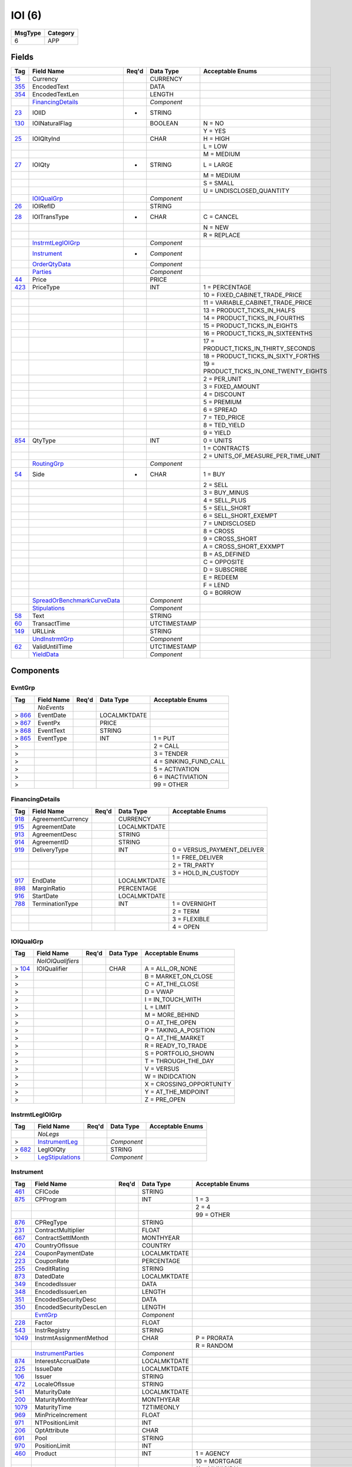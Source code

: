 =======
IOI (6)
=======

+---------+----------+
| MsgType | Category |
+=========+==========+
| 6       | APP      |
+---------+----------+

Fields
------

.. list-table::
   :header-rows: 1

   * - Tag

     - Field Name

     - Req'd

     - Data Type

     - Acceptable Enums

   * - `15 <http://fixwiki.org/fixwiki/Currency>`_

     - Currency

     -

     - CURRENCY

     -

   * - `355 <http://fixwiki.org/fixwiki/EncodedText>`_

     - EncodedText

     -

     - DATA

     -

   * - `354 <http://fixwiki.org/fixwiki/EncodedTextLen>`_

     - EncodedTextLen

     -

     - LENGTH

     -

   * -

     - `FinancingDetails`_

     -

     - *Component*

     -

   * - `23 <http://fixwiki.org/fixwiki/IOIID>`_

     - IOIID

     - *

     - STRING

     -

   * - `130 <http://fixwiki.org/fixwiki/IOINaturalFlag>`_

     - IOINaturalFlag

     -

     - BOOLEAN

     - N = NO

   * -

     -

     -

     -

     - Y = YES

   * - `25 <http://fixwiki.org/fixwiki/IOIQltyInd>`_

     - IOIQltyInd

     -

     - CHAR

     - H = HIGH

   * -

     -

     -

     -

     - L = LOW

   * -

     -

     -

     -

     - M = MEDIUM

   * - `27 <http://fixwiki.org/fixwiki/IOIQty>`_

     - IOIQty

     - *

     - STRING

     - L = LARGE

   * -

     -

     -

     -

     - M = MEDIUM

   * -

     -

     -

     -

     - S = SMALL

   * -

     -

     -

     -

     - U = UNDISCLOSED_QUANTITY

   * -

     - `IOIQualGrp`_

     -

     - *Component*

     -

   * - `26 <http://fixwiki.org/fixwiki/IOIRefID>`_

     - IOIRefID

     -

     - STRING

     -

   * - `28 <http://fixwiki.org/fixwiki/IOITransType>`_

     - IOITransType

     - *

     - CHAR

     - C = CANCEL

   * -

     -

     -

     -

     - N = NEW

   * -

     -

     -

     -

     - R = REPLACE

   * -

     - `InstrmtLegIOIGrp`_

     -

     - *Component*

     -

   * -

     - `Instrument`_

     - *

     - *Component*

     -

   * -

     - `OrderQtyData`_

     -

     - *Component*

     -

   * -

     - `Parties`_

     -

     - *Component*

     -

   * - `44 <http://fixwiki.org/fixwiki/Price>`_

     - Price

     -

     - PRICE

     -

   * - `423 <http://fixwiki.org/fixwiki/PriceType>`_

     - PriceType

     -

     - INT

     - 1 = PERCENTAGE

   * -

     -

     -

     -

     - 10 = FIXED_CABINET_TRADE_PRICE

   * -

     -

     -

     -

     - 11 = VARIABLE_CABINET_TRADE_PRICE

   * -

     -

     -

     -

     - 13 = PRODUCT_TICKS_IN_HALFS

   * -

     -

     -

     -

     - 14 = PRODUCT_TICKS_IN_FOURTHS

   * -

     -

     -

     -

     - 15 = PRODUCT_TICKS_IN_EIGHTS

   * -

     -

     -

     -

     - 16 = PRODUCT_TICKS_IN_SIXTEENTHS

   * -

     -

     -

     -

     - 17 = PRODUCT_TICKS_IN_THIRTY_SECONDS

   * -

     -

     -

     -

     - 18 = PRODUCT_TICKS_IN_SIXTY_FORTHS

   * -

     -

     -

     -

     - 19 = PRODUCT_TICKS_IN_ONE_TWENTY_EIGHTS

   * -

     -

     -

     -

     - 2 = PER_UNIT

   * -

     -

     -

     -

     - 3 = FIXED_AMOUNT

   * -

     -

     -

     -

     - 4 = DISCOUNT

   * -

     -

     -

     -

     - 5 = PREMIUM

   * -

     -

     -

     -

     - 6 = SPREAD

   * -

     -

     -

     -

     - 7 = TED_PRICE

   * -

     -

     -

     -

     - 8 = TED_YIELD

   * -

     -

     -

     -

     - 9 = YIELD

   * - `854 <http://fixwiki.org/fixwiki/QtyType>`_

     - QtyType

     -

     - INT

     - 0 = UNITS

   * -

     -

     -

     -

     - 1 = CONTRACTS

   * -

     -

     -

     -

     - 2 = UNITS_OF_MEASURE_PER_TIME_UNIT

   * -

     - `RoutingGrp`_

     -

     - *Component*

     -

   * - `54 <http://fixwiki.org/fixwiki/Side>`_

     - Side

     - *

     - CHAR

     - 1 = BUY

   * -

     -

     -

     -

     - 2 = SELL

   * -

     -

     -

     -

     - 3 = BUY_MINUS

   * -

     -

     -

     -

     - 4 = SELL_PLUS

   * -

     -

     -

     -

     - 5 = SELL_SHORT

   * -

     -

     -

     -

     - 6 = SELL_SHORT_EXEMPT

   * -

     -

     -

     -

     - 7 = UNDISCLOSED

   * -

     -

     -

     -

     - 8 = CROSS

   * -

     -

     -

     -

     - 9 = CROSS_SHORT

   * -

     -

     -

     -

     - A = CROSS_SHORT_EXXMPT

   * -

     -

     -

     -

     - B = AS_DEFINED

   * -

     -

     -

     -

     - C = OPPOSITE

   * -

     -

     -

     -

     - D = SUBSCRIBE

   * -

     -

     -

     -

     - E = REDEEM

   * -

     -

     -

     -

     - F = LEND

   * -

     -

     -

     -

     - G = BORROW

   * -

     - `SpreadOrBenchmarkCurveData`_

     -

     - *Component*

     -

   * -

     - `Stipulations`_

     -

     - *Component*

     -

   * - `58 <http://fixwiki.org/fixwiki/Text>`_

     - Text

     -

     - STRING

     -

   * - `60 <http://fixwiki.org/fixwiki/TransactTime>`_

     - TransactTime

     -

     - UTCTIMESTAMP

     -

   * - `149 <http://fixwiki.org/fixwiki/URLLink>`_

     - URLLink

     -

     - STRING

     -

   * -

     - `UndInstrmtGrp`_

     -

     - *Component*

     -

   * - `62 <http://fixwiki.org/fixwiki/ValidUntilTime>`_

     - ValidUntilTime

     -

     - UTCTIMESTAMP

     -

   * -

     - `YieldData`_

     -

     - *Component*

     -


Components
----------

EvntGrp
+++++++

.. list-table::
   :header-rows: 1

   * - Tag

     - Field Name

     - Req'd

     - Data Type

     - Acceptable Enums

   * -

     - *NoEvents*

     -

     -

     -

   * - > `866 <http://fixwiki.org/fixwiki/EventDate>`_

     - EventDate

     -

     - LOCALMKTDATE

     -

   * - > `867 <http://fixwiki.org/fixwiki/EventPx>`_

     - EventPx

     -

     - PRICE

     -

   * - > `868 <http://fixwiki.org/fixwiki/EventText>`_

     - EventText

     -

     - STRING

     -

   * - > `865 <http://fixwiki.org/fixwiki/EventType>`_

     - EventType

     -

     - INT

     - 1 = PUT

   * - >

     -

     -

     -

     - 2 = CALL

   * - >

     -

     -

     -

     - 3 = TENDER

   * - >

     -

     -

     -

     - 4 = SINKING_FUND_CALL

   * - >

     -

     -

     -

     - 5 = ACTIVATION

   * - >

     -

     -

     -

     - 6 = INACTIVIATION

   * - >

     -

     -

     -

     - 99 = OTHER


FinancingDetails
++++++++++++++++

.. list-table::
   :header-rows: 1

   * - Tag

     - Field Name

     - Req'd

     - Data Type

     - Acceptable Enums

   * - `918 <http://fixwiki.org/fixwiki/AgreementCurrency>`_

     - AgreementCurrency

     -

     - CURRENCY

     -

   * - `915 <http://fixwiki.org/fixwiki/AgreementDate>`_

     - AgreementDate

     -

     - LOCALMKTDATE

     -

   * - `913 <http://fixwiki.org/fixwiki/AgreementDesc>`_

     - AgreementDesc

     -

     - STRING

     -

   * - `914 <http://fixwiki.org/fixwiki/AgreementID>`_

     - AgreementID

     -

     - STRING

     -

   * - `919 <http://fixwiki.org/fixwiki/DeliveryType>`_

     - DeliveryType

     -

     - INT

     - 0 = VERSUS_PAYMENT_DELIVER

   * -

     -

     -

     -

     - 1 = FREE_DELIVER

   * -

     -

     -

     -

     - 2 = TRI_PARTY

   * -

     -

     -

     -

     - 3 = HOLD_IN_CUSTODY

   * - `917 <http://fixwiki.org/fixwiki/EndDate>`_

     - EndDate

     -

     - LOCALMKTDATE

     -

   * - `898 <http://fixwiki.org/fixwiki/MarginRatio>`_

     - MarginRatio

     -

     - PERCENTAGE

     -

   * - `916 <http://fixwiki.org/fixwiki/StartDate>`_

     - StartDate

     -

     - LOCALMKTDATE

     -

   * - `788 <http://fixwiki.org/fixwiki/TerminationType>`_

     - TerminationType

     -

     - INT

     - 1 = OVERNIGHT

   * -

     -

     -

     -

     - 2 = TERM

   * -

     -

     -

     -

     - 3 = FLEXIBLE

   * -

     -

     -

     -

     - 4 = OPEN


IOIQualGrp
++++++++++

.. list-table::
   :header-rows: 1

   * - Tag

     - Field Name

     - Req'd

     - Data Type

     - Acceptable Enums

   * -

     - *NoIOIQualifiers*

     -

     -

     -

   * - > `104 <http://fixwiki.org/fixwiki/IOIQualifier>`_

     - IOIQualifier

     -

     - CHAR

     - A = ALL_OR_NONE

   * - >

     -

     -

     -

     - B = MARKET_ON_CLOSE

   * - >

     -

     -

     -

     - C = AT_THE_CLOSE

   * - >

     -

     -

     -

     - D = VWAP

   * - >

     -

     -

     -

     - I = IN_TOUCH_WITH

   * - >

     -

     -

     -

     - L = LIMIT

   * - >

     -

     -

     -

     - M = MORE_BEHIND

   * - >

     -

     -

     -

     - O = AT_THE_OPEN

   * - >

     -

     -

     -

     - P = TAKING_A_POSITION

   * - >

     -

     -

     -

     - Q = AT_THE_MARKET

   * - >

     -

     -

     -

     - R = READY_TO_TRADE

   * - >

     -

     -

     -

     - S = PORTFOLIO_SHOWN

   * - >

     -

     -

     -

     - T = THROUGH_THE_DAY

   * - >

     -

     -

     -

     - V = VERSUS

   * - >

     -

     -

     -

     - W = INDIDCATION

   * - >

     -

     -

     -

     - X = CROSSING_OPPORTUNITY

   * - >

     -

     -

     -

     - Y = AT_THE_MIDPOINT

   * - >

     -

     -

     -

     - Z = PRE_OPEN


InstrmtLegIOIGrp
++++++++++++++++

.. list-table::
   :header-rows: 1

   * - Tag

     - Field Name

     - Req'd

     - Data Type

     - Acceptable Enums

   * -

     - *NoLegs*

     -

     -

     -

   * - >

     - `InstrumentLeg`_

     -

     - *Component*

     -

   * - > `682 <http://fixwiki.org/fixwiki/LegIOIQty>`_

     - LegIOIQty

     -

     - STRING

     -

   * - >

     - `LegStipulations`_

     -

     - *Component*

     -


Instrument
++++++++++

.. list-table::
   :header-rows: 1

   * - Tag

     - Field Name

     - Req'd

     - Data Type

     - Acceptable Enums

   * - `461 <http://fixwiki.org/fixwiki/CFICode>`_

     - CFICode

     -

     - STRING

     -

   * - `875 <http://fixwiki.org/fixwiki/CPProgram>`_

     - CPProgram

     -

     - INT

     - 1 = 3

   * -

     -

     -

     -

     - 2 = 4

   * -

     -

     -

     -

     - 99 = OTHER

   * - `876 <http://fixwiki.org/fixwiki/CPRegType>`_

     - CPRegType

     -

     - STRING

     -

   * - `231 <http://fixwiki.org/fixwiki/ContractMultiplier>`_

     - ContractMultiplier

     -

     - FLOAT

     -

   * - `667 <http://fixwiki.org/fixwiki/ContractSettlMonth>`_

     - ContractSettlMonth

     -

     - MONTHYEAR

     -

   * - `470 <http://fixwiki.org/fixwiki/CountryOfIssue>`_

     - CountryOfIssue

     -

     - COUNTRY

     -

   * - `224 <http://fixwiki.org/fixwiki/CouponPaymentDate>`_

     - CouponPaymentDate

     -

     - LOCALMKTDATE

     -

   * - `223 <http://fixwiki.org/fixwiki/CouponRate>`_

     - CouponRate

     -

     - PERCENTAGE

     -

   * - `255 <http://fixwiki.org/fixwiki/CreditRating>`_

     - CreditRating

     -

     - STRING

     -

   * - `873 <http://fixwiki.org/fixwiki/DatedDate>`_

     - DatedDate

     -

     - LOCALMKTDATE

     -

   * - `349 <http://fixwiki.org/fixwiki/EncodedIssuer>`_

     - EncodedIssuer

     -

     - DATA

     -

   * - `348 <http://fixwiki.org/fixwiki/EncodedIssuerLen>`_

     - EncodedIssuerLen

     -

     - LENGTH

     -

   * - `351 <http://fixwiki.org/fixwiki/EncodedSecurityDesc>`_

     - EncodedSecurityDesc

     -

     - DATA

     -

   * - `350 <http://fixwiki.org/fixwiki/EncodedSecurityDescLen>`_

     - EncodedSecurityDescLen

     -

     - LENGTH

     -

   * -

     - `EvntGrp`_

     -

     - *Component*

     -

   * - `228 <http://fixwiki.org/fixwiki/Factor>`_

     - Factor

     -

     - FLOAT

     -

   * - `543 <http://fixwiki.org/fixwiki/InstrRegistry>`_

     - InstrRegistry

     -

     - STRING

     -

   * - `1049 <http://fixwiki.org/fixwiki/InstrmtAssignmentMethod>`_

     - InstrmtAssignmentMethod

     -

     - CHAR

     - P = PRORATA

   * -

     -

     -

     -

     - R = RANDOM

   * -

     - `InstrumentParties`_

     -

     - *Component*

     -

   * - `874 <http://fixwiki.org/fixwiki/InterestAccrualDate>`_

     - InterestAccrualDate

     -

     - LOCALMKTDATE

     -

   * - `225 <http://fixwiki.org/fixwiki/IssueDate>`_

     - IssueDate

     -

     - LOCALMKTDATE

     -

   * - `106 <http://fixwiki.org/fixwiki/Issuer>`_

     - Issuer

     -

     - STRING

     -

   * - `472 <http://fixwiki.org/fixwiki/LocaleOfIssue>`_

     - LocaleOfIssue

     -

     - STRING

     -

   * - `541 <http://fixwiki.org/fixwiki/MaturityDate>`_

     - MaturityDate

     -

     - LOCALMKTDATE

     -

   * - `200 <http://fixwiki.org/fixwiki/MaturityMonthYear>`_

     - MaturityMonthYear

     -

     - MONTHYEAR

     -

   * - `1079 <http://fixwiki.org/fixwiki/MaturityTime>`_

     - MaturityTime

     -

     - TZTIMEONLY

     -

   * - `969 <http://fixwiki.org/fixwiki/MinPriceIncrement>`_

     - MinPriceIncrement

     -

     - FLOAT

     -

   * - `971 <http://fixwiki.org/fixwiki/NTPositionLimit>`_

     - NTPositionLimit

     -

     - INT

     -

   * - `206 <http://fixwiki.org/fixwiki/OptAttribute>`_

     - OptAttribute

     -

     - CHAR

     -

   * - `691 <http://fixwiki.org/fixwiki/Pool>`_

     - Pool

     -

     - STRING

     -

   * - `970 <http://fixwiki.org/fixwiki/PositionLimit>`_

     - PositionLimit

     -

     - INT

     -

   * - `460 <http://fixwiki.org/fixwiki/Product>`_

     - Product

     -

     - INT

     - 1 = AGENCY

   * -

     -

     -

     -

     - 10 = MORTGAGE

   * -

     -

     -

     -

     - 11 = MUNICIPAL

   * -

     -

     -

     -

     - 12 = OTHER

   * -

     -

     -

     -

     - 13 = FINANCING

   * -

     -

     -

     -

     - 2 = COMMODITY

   * -

     -

     -

     -

     - 3 = CORPORATE

   * -

     -

     -

     -

     - 4 = CURRENCY

   * -

     -

     -

     -

     - 5 = EQUITY

   * -

     -

     -

     -

     - 6 = GOVERNMENT

   * -

     -

     -

     -

     - 7 = INDEX

   * -

     -

     -

     -

     - 8 = LOAN

   * -

     -

     -

     -

     - 9 = MONEYMARKET

   * - `201 <http://fixwiki.org/fixwiki/PutOrCall>`_

     - PutOrCall

     -

     - INT

     - 0 = PUT

   * -

     -

     -

     -

     - 1 = CALL

   * - `240 <http://fixwiki.org/fixwiki/RedemptionDate>`_

     - RedemptionDate

     -

     - LOCALMKTDATE

     -

   * - `239 <http://fixwiki.org/fixwiki/RepoCollateralSecurityType>`_

     - RepoCollateralSecurityType

     -

     - STRING

     -

   * - `227 <http://fixwiki.org/fixwiki/RepurchaseRate>`_

     - RepurchaseRate

     -

     - PERCENTAGE

     -

   * - `226 <http://fixwiki.org/fixwiki/RepurchaseTerm>`_

     - RepurchaseTerm

     -

     - INT

     -

   * -

     - `SecAltIDGrp`_

     -

     - *Component*

     -

   * - `107 <http://fixwiki.org/fixwiki/SecurityDesc>`_

     - SecurityDesc

     -

     - STRING

     -

   * - `207 <http://fixwiki.org/fixwiki/SecurityExchange>`_

     - SecurityExchange

     -

     - EXCHANGE

     -

   * - `48 <http://fixwiki.org/fixwiki/SecurityID>`_

     - SecurityID

     -

     - STRING

     -

   * - `22 <http://fixwiki.org/fixwiki/SecurityIDSource>`_

     - SecurityIDSource

     -

     - STRING

     - 1 = CUSIP

   * -

     -

     -

     -

     - 2 = SEDOL

   * -

     -

     -

     -

     - 3 = QUIK

   * -

     -

     -

     -

     - 4 = ISIN_NUMBER

   * -

     -

     -

     -

     - 5 = RIC_CODE

   * -

     -

     -

     -

     - 6 = ISO_CURRENCY_CODE

   * -

     -

     -

     -

     - 7 = ISO_COUNTRY_CODE

   * -

     -

     -

     -

     - 8 = EXCHANGE_SYMBOL

   * -

     -

     -

     -

     - 9 = CONSOLIDATED_TAPE_ASSOCIATION

   * -

     -

     -

     -

     - A = BLOOMBERG_SYMBOL

   * -

     -

     -

     -

     - B = WERTPAPIER

   * -

     -

     -

     -

     - C = DUTCH

   * -

     -

     -

     -

     - D = VALOREN

   * -

     -

     -

     -

     - E = SICOVAM

   * -

     -

     -

     -

     - F = BELGIAN

   * -

     -

     -

     -

     - G = COMMON

   * -

     -

     -

     -

     - H = CLEARING_HOUSE

   * -

     -

     -

     -

     - I = ISDA_FPML_PRODUCT_SPECIFICATION

   * -

     -

     -

     -

     - J = OPTION_PRICE_REPORTING_AUTHORITY

   * -

     -

     -

     -

     - K = ISDA_FPML_PRODUCT_URL

   * -

     -

     -

     -

     - L = LETTER_OF_CREDIT

   * - `965 <http://fixwiki.org/fixwiki/SecurityStatus>`_

     - SecurityStatus

     -

     - STRING

     - 1 = ACTIVE

   * -

     -

     -

     -

     - 2 = INACTIVE

   * - `762 <http://fixwiki.org/fixwiki/SecuritySubType>`_

     - SecuritySubType

     -

     - STRING

     -

   * - `167 <http://fixwiki.org/fixwiki/SecurityType>`_

     - SecurityType

     -

     - STRING

     - ABS = ASSET_BACKED_SECURITIES

   * -

     -

     -

     -

     - AMENDED = AMENDED_RESTATED

   * -

     -

     -

     -

     - AN = OTHER_ANTICIPATION_NOTES

   * -

     -

     -

     -

     - BA = BANKERS_ACCEPTANCE

   * -

     -

     -

     -

     - BN = BANK_NOTES

   * -

     -

     -

     -

     - BOX = BILL_OF_EXCHANGES

   * -

     -

     -

     -

     - BRADY = BRADY_BOND

   * -

     -

     -

     -

     - BRIDGE = BRIDGE_LOAN

   * -

     -

     -

     -

     - BUYSELL = BUY_SELLBACK

   * -

     -

     -

     -

     - CASH = CASH

   * -

     -

     -

     -

     - CB = CONVERTIBLE_BOND

   * -

     -

     -

     -

     - CD = CERTIFICATE_OF_DEPOSIT

   * -

     -

     -

     -

     - CL = CALL_LOANS

   * -

     -

     -

     -

     - CMBS = CORP_MORTGAGE_BACKED_SECURITIES

   * -

     -

     -

     -

     - CMO = COLLATERALIZED_MORTGAGE_OBLIGATION

   * -

     -

     -

     -

     - COFO = CERTIFICATE_OF_OBLIGATION

   * -

     -

     -

     -

     - COFP = CERTIFICATE_OF_PARTICIPATION

   * -

     -

     -

     -

     - CORP = CORPORATE_BOND

   * -

     -

     -

     -

     - CP = COMMERCIAL_PAPER

   * -

     -

     -

     -

     - CPP = CORPORATE_PRIVATE_PLACEMENT

   * -

     -

     -

     -

     - CS = COMMON_STOCK

   * -

     -

     -

     -

     - DEFLTED = DEFAULTED

   * -

     -

     -

     -

     - DINP = DEBTOR_IN_POSSESSION

   * -

     -

     -

     -

     - DN = DEPOSIT_NOTES

   * -

     -

     -

     -

     - DUAL = DUAL_CURRENCY

   * -

     -

     -

     -

     - EUCD = EURO_CERTIFICATE_OF_DEPOSIT

   * -

     -

     -

     -

     - EUCORP = EURO_CORPORATE_BOND

   * -

     -

     -

     -

     - EUCP = EURO_COMMERCIAL_PAPER

   * -

     -

     -

     -

     - EUSOV = EURO_SOVEREIGNS

   * -

     -

     -

     -

     - EUSUPRA = EURO_SUPRANATIONAL_COUPONS

   * -

     -

     -

     -

     - FAC = FEDERAL_AGENCY_COUPON

   * -

     -

     -

     -

     - FADN = FEDERAL_AGENCY_DISCOUNT_NOTE

   * -

     -

     -

     -

     - FOR = FOREIGN_EXCHANGE_CONTRACT

   * -

     -

     -

     -

     - FORWARD = FORWARD

   * -

     -

     -

     -

     - FUT = FUTURE

   * -

     -

     -

     -

     - GO = GENERAL_OBLIGATION_BONDS

   * -

     -

     -

     -

     - IET = IOETTE_MORTGAGE

   * -

     -

     -

     -

     - LOFC = LETTER_OF_CREDIT

   * -

     -

     -

     -

     - LQN = LIQUIDITY_NOTE

   * -

     -

     -

     -

     - MATURED = MATURED

   * -

     -

     -

     -

     - MBS = MORTGAGE_BACKED_SECURITIES

   * -

     -

     -

     -

     - MF = MUTUAL_FUND

   * -

     -

     -

     -

     - MIO = MORTGAGE_INTEREST_ONLY

   * -

     -

     -

     -

     - MLEG = MULTILEG_INSTRUMENT

   * -

     -

     -

     -

     - MPO = MORTGAGE_PRINCIPAL_ONLY

   * -

     -

     -

     -

     - MPP = MORTGAGE_PRIVATE_PLACEMENT

   * -

     -

     -

     -

     - MPT = MISCELLANEOUS_PASS_THROUGH

   * -

     -

     -

     -

     - MT = MANDATORY_TENDER

   * -

     -

     -

     -

     - MTN = MEDIUM_TERM_NOTES

   * -

     -

     -

     -

     - NONE = NO_SECURITY_TYPE

   * -

     -

     -

     -

     - ONITE = OVERNIGHT

   * -

     -

     -

     -

     - OOF = OPTIONS_ON_FUTURES

   * -

     -

     -

     -

     - OOP = OPTIONS_ON_PHYSICAL

   * -

     -

     -

     -

     - OPT = OPTION

   * -

     -

     -

     -

     - PEF = PRIVATE_EXPORT_FUNDING

   * -

     -

     -

     -

     - PFAND = PFANDBRIEFE

   * -

     -

     -

     -

     - PN = PROMISSORY_NOTE

   * -

     -

     -

     -

     - PS = PREFERRED_STOCK

   * -

     -

     -

     -

     - PZFJ = PLAZOS_FIJOS

   * -

     -

     -

     -

     - RAN = REVENUE_ANTICIPATION_NOTE

   * -

     -

     -

     -

     - REPLACD = REPLACED

   * -

     -

     -

     -

     - REPO = REPURCHASE

   * -

     -

     -

     -

     - RETIRED = RETIRED

   * -

     -

     -

     -

     - REV = REVENUE_BONDS

   * -

     -

     -

     -

     - RVLV = REVOLVER_LOAN

   * -

     -

     -

     -

     - RVLVTRM = REVOLVER_TERM_LOAN

   * -

     -

     -

     -

     - SECLOAN = SECURITIES_LOAN

   * -

     -

     -

     -

     - SECPLEDGE = SECURITIES_PLEDGE

   * -

     -

     -

     -

     - SPCLA = SPECIAL_ASSESSMENT

   * -

     -

     -

     -

     - SPCLO = SPECIAL_OBLIGATION

   * -

     -

     -

     -

     - SPCLT = SPECIAL_TAX

   * -

     -

     -

     -

     - STN = SHORT_TERM_LOAN_NOTE

   * -

     -

     -

     -

     - STRUCT = STRUCTURED_NOTES

   * -

     -

     -

     -

     - SUPRA = USD_SUPRANATIONAL_COUPONS

   * -

     -

     -

     -

     - SWING = SWING_LINE_FACILITY

   * -

     -

     -

     -

     - TAN = TAX_ANTICIPATION_NOTE

   * -

     -

     -

     -

     - TAXA = TAX_ALLOCATION

   * -

     -

     -

     -

     - TBA = TO_BE_ANNOUNCED

   * -

     -

     -

     -

     - TBILL = US_TREASURY_BILL_TBILL

   * -

     -

     -

     -

     - TBOND = US_TREASURY_BOND

   * -

     -

     -

     -

     - TCAL = PRINCIPAL_STRIP_OF_A_CALLABLE_BOND_OR_NOTE

   * -

     -

     -

     -

     - TD = TIME_DEPOSIT

   * -

     -

     -

     -

     - TECP = TAX_EXEMPT_COMMERCIAL_PAPER

   * -

     -

     -

     -

     - TERM = TERM_LOAN

   * -

     -

     -

     -

     - TINT = INTEREST_STRIP_FROM_ANY_BOND_OR_NOTE

   * -

     -

     -

     -

     - TIPS = TREASURY_INFLATION_PROTECTED_SECURITIES

   * -

     -

     -

     -

     - TNOTE = US_TREASURY_NOTE_TNOTE

   * -

     -

     -

     -

     - TPRN = PRINCIPAL_STRIP_FROM_A_NON_CALLABLE_BOND_OR_NOTE

   * -

     -

     -

     -

     - TRAN = TAX_REVENUE_ANTICIPATION_NOTE

   * -

     -

     -

     -

     - UST = US_TREASURY_NOTE_UST

   * -

     -

     -

     -

     - USTB = US_TREASURY_BILL_USTB

   * -

     -

     -

     -

     - VRDN = VARIABLE_RATE_DEMAND_NOTE

   * -

     -

     -

     -

     - WAR = WARRANT

   * -

     -

     -

     -

     - WITHDRN = WITHDRAWN

   * -

     -

     -

     -

     - WLD = WILDCARD_ENTRY

   * -

     -

     -

     -

     - XCN = EXTENDED_COMM_NOTE

   * -

     -

     -

     -

     - XLINKD = INDEXED_LINKED

   * -

     -

     -

     -

     - YANK = YANKEE_CORPORATE_BOND

   * -

     -

     -

     -

     - YCD = YANKEE_CERTIFICATE_OF_DEPOSIT

   * - `966 <http://fixwiki.org/fixwiki/SettleOnOpenFlag>`_

     - SettleOnOpenFlag

     -

     - STRING

     -

   * - `471 <http://fixwiki.org/fixwiki/StateOrProvinceOfIssue>`_

     - StateOrProvinceOfIssue

     -

     - STRING

     -

   * - `947 <http://fixwiki.org/fixwiki/StrikeCurrency>`_

     - StrikeCurrency

     -

     - CURRENCY

     -

   * - `967 <http://fixwiki.org/fixwiki/StrikeMultiplier>`_

     - StrikeMultiplier

     -

     - FLOAT

     -

   * - `202 <http://fixwiki.org/fixwiki/StrikePrice>`_

     - StrikePrice

     -

     - PRICE

     -

   * - `968 <http://fixwiki.org/fixwiki/StrikeValue>`_

     - StrikeValue

     -

     - FLOAT

     -

   * - `55 <http://fixwiki.org/fixwiki/Symbol>`_

     - Symbol

     -

     - STRING

     -

   * - `65 <http://fixwiki.org/fixwiki/SymbolSfx>`_

     - SymbolSfx

     -

     - STRING

     - CD = EUCP_WITH_LUMP_SUM_INTEREST_RATHER_THAN_DISCOUNT_PRICE

   * -

     -

     -

     -

     - WI = WHEN_ISSUED_FOR_A_SECURITY_TO_BE_REISSUED_UNDER_AN_OLD_CUSIP_OR_ISIN

   * - `997 <http://fixwiki.org/fixwiki/TimeUnit>`_

     - TimeUnit

     -

     - STRING

     - D = DAY

   * -

     -

     -

     -

     - H = HOUR

   * -

     -

     -

     -

     - Min = MINUTE

   * -

     -

     -

     -

     - Mo = MONTH

   * -

     -

     -

     -

     - S = SECOND

   * -

     -

     -

     -

     - Wk = WEEK

   * -

     -

     -

     -

     - Yr = YEAR

   * - `996 <http://fixwiki.org/fixwiki/UnitOfMeasure>`_

     - UnitOfMeasure

     -

     - STRING

     - Bbl = BARRELS

   * -

     -

     -

     -

     - Bcf = BILLION_CUBIC_FEET

   * -

     -

     -

     -

     - Bu = BUSHELS

   * -

     -

     -

     -

     - Gal = GALLONS

   * -

     -

     -

     -

     - MMBtu = ONE_MILLION_BTU

   * -

     -

     -

     -

     - MMbbl = MILLION_BARRELS

   * -

     -

     -

     -

     - MWh = MEGAWATT_HOURS

   * -

     -

     -

     -

     - USD = US_DOLLARS

   * -

     -

     -

     -

     - lbs = POUNDS

   * -

     -

     -

     -

     - oz_tr = TROY_OUNCES

   * -

     -

     -

     -

     - t = METRIC_TONS

   * -

     -

     -

     -

     - tn = TONS


InstrumentLeg
+++++++++++++

.. list-table::
   :header-rows: 1

   * - Tag

     - Field Name

     - Req'd

     - Data Type

     - Acceptable Enums

   * - `619 <http://fixwiki.org/fixwiki/EncodedLegIssuer>`_

     - EncodedLegIssuer

     -

     - DATA

     -

   * - `618 <http://fixwiki.org/fixwiki/EncodedLegIssuerLen>`_

     - EncodedLegIssuerLen

     -

     - LENGTH

     -

   * - `622 <http://fixwiki.org/fixwiki/EncodedLegSecurityDesc>`_

     - EncodedLegSecurityDesc

     -

     - DATA

     -

   * - `621 <http://fixwiki.org/fixwiki/EncodedLegSecurityDescLen>`_

     - EncodedLegSecurityDescLen

     -

     - LENGTH

     -

   * - `608 <http://fixwiki.org/fixwiki/LegCFICode>`_

     - LegCFICode

     -

     - STRING

     -

   * - `614 <http://fixwiki.org/fixwiki/LegContractMultiplier>`_

     - LegContractMultiplier

     -

     - FLOAT

     -

   * - `955 <http://fixwiki.org/fixwiki/LegContractSettlMonth>`_

     - LegContractSettlMonth

     -

     - MONTHYEAR

     -

   * - `596 <http://fixwiki.org/fixwiki/LegCountryOfIssue>`_

     - LegCountryOfIssue

     -

     - COUNTRY

     -

   * - `248 <http://fixwiki.org/fixwiki/LegCouponPaymentDate>`_

     - LegCouponPaymentDate

     -

     - LOCALMKTDATE

     -

   * - `615 <http://fixwiki.org/fixwiki/LegCouponRate>`_

     - LegCouponRate

     -

     - PERCENTAGE

     -

   * - `257 <http://fixwiki.org/fixwiki/LegCreditRating>`_

     - LegCreditRating

     -

     - STRING

     -

   * - `556 <http://fixwiki.org/fixwiki/LegCurrency>`_

     - LegCurrency

     -

     - CURRENCY

     -

   * - `739 <http://fixwiki.org/fixwiki/LegDatedDate>`_

     - LegDatedDate

     -

     - LOCALMKTDATE

     -

   * - `253 <http://fixwiki.org/fixwiki/LegFactor>`_

     - LegFactor

     -

     - FLOAT

     -

   * - `599 <http://fixwiki.org/fixwiki/LegInstrRegistry>`_

     - LegInstrRegistry

     -

     - STRING

     -

   * - `956 <http://fixwiki.org/fixwiki/LegInterestAccrualDate>`_

     - LegInterestAccrualDate

     -

     - LOCALMKTDATE

     -

   * - `249 <http://fixwiki.org/fixwiki/LegIssueDate>`_

     - LegIssueDate

     -

     - LOCALMKTDATE

     -

   * - `617 <http://fixwiki.org/fixwiki/LegIssuer>`_

     - LegIssuer

     -

     - STRING

     -

   * - `598 <http://fixwiki.org/fixwiki/LegLocaleOfIssue>`_

     - LegLocaleOfIssue

     -

     - STRING

     -

   * - `611 <http://fixwiki.org/fixwiki/LegMaturityDate>`_

     - LegMaturityDate

     -

     - LOCALMKTDATE

     -

   * - `610 <http://fixwiki.org/fixwiki/LegMaturityMonthYear>`_

     - LegMaturityMonthYear

     -

     - MONTHYEAR

     -

   * - `613 <http://fixwiki.org/fixwiki/LegOptAttribute>`_

     - LegOptAttribute

     -

     - CHAR

     -

   * - `1017 <http://fixwiki.org/fixwiki/LegOptionRatio>`_

     - LegOptionRatio

     -

     - FLOAT

     -

   * - `740 <http://fixwiki.org/fixwiki/LegPool>`_

     - LegPool

     -

     - STRING

     -

   * - `607 <http://fixwiki.org/fixwiki/LegProduct>`_

     - LegProduct

     -

     - INT

     -

   * - `623 <http://fixwiki.org/fixwiki/LegRatioQty>`_

     - LegRatioQty

     -

     - FLOAT

     -

   * - `254 <http://fixwiki.org/fixwiki/LegRedemptionDate>`_

     - LegRedemptionDate

     -

     - LOCALMKTDATE

     -

   * - `250 <http://fixwiki.org/fixwiki/LegRepoCollateralSecurityType>`_

     - LegRepoCollateralSecurityType

     -

     - STRING

     -

   * - `252 <http://fixwiki.org/fixwiki/LegRepurchaseRate>`_

     - LegRepurchaseRate

     -

     - PERCENTAGE

     -

   * - `251 <http://fixwiki.org/fixwiki/LegRepurchaseTerm>`_

     - LegRepurchaseTerm

     -

     - INT

     -

   * -

     - `LegSecAltIDGrp`_

     -

     - *Component*

     -

   * - `620 <http://fixwiki.org/fixwiki/LegSecurityDesc>`_

     - LegSecurityDesc

     -

     - STRING

     -

   * - `616 <http://fixwiki.org/fixwiki/LegSecurityExchange>`_

     - LegSecurityExchange

     -

     - EXCHANGE

     -

   * - `602 <http://fixwiki.org/fixwiki/LegSecurityID>`_

     - LegSecurityID

     -

     - STRING

     -

   * - `603 <http://fixwiki.org/fixwiki/LegSecurityIDSource>`_

     - LegSecurityIDSource

     -

     - STRING

     -

   * - `764 <http://fixwiki.org/fixwiki/LegSecuritySubType>`_

     - LegSecuritySubType

     -

     - STRING

     -

   * - `609 <http://fixwiki.org/fixwiki/LegSecurityType>`_

     - LegSecurityType

     -

     - STRING

     -

   * - `624 <http://fixwiki.org/fixwiki/LegSide>`_

     - LegSide

     -

     - CHAR

     -

   * - `597 <http://fixwiki.org/fixwiki/LegStateOrProvinceOfIssue>`_

     - LegStateOrProvinceOfIssue

     -

     - STRING

     -

   * - `942 <http://fixwiki.org/fixwiki/LegStrikeCurrency>`_

     - LegStrikeCurrency

     -

     - CURRENCY

     -

   * - `612 <http://fixwiki.org/fixwiki/LegStrikePrice>`_

     - LegStrikePrice

     -

     - PRICE

     -

   * - `600 <http://fixwiki.org/fixwiki/LegSymbol>`_

     - LegSymbol

     -

     - STRING

     -

   * - `601 <http://fixwiki.org/fixwiki/LegSymbolSfx>`_

     - LegSymbolSfx

     -

     - STRING

     -

   * - `1001 <http://fixwiki.org/fixwiki/LegTimeUnit>`_

     - LegTimeUnit

     -

     - STRING

     -

   * - `999 <http://fixwiki.org/fixwiki/LegUnitOfMeasure>`_

     - LegUnitOfMeasure

     -

     - STRING

     -


InstrumentParties
+++++++++++++++++

.. list-table::
   :header-rows: 1

   * - Tag

     - Field Name

     - Req'd

     - Data Type

     - Acceptable Enums

   * -

     - *NoInstrumentParties*

     -

     -

     -

   * - > `1019 <http://fixwiki.org/fixwiki/InstrumentPartyID>`_

     - InstrumentPartyID

     -

     - STRING

     -

   * - > `1050 <http://fixwiki.org/fixwiki/InstrumentPartyIDSource>`_

     - InstrumentPartyIDSource

     -

     - CHAR

     -

   * - > `1051 <http://fixwiki.org/fixwiki/InstrumentPartyRole>`_

     - InstrumentPartyRole

     -

     - INT

     -

   * - >

     - `InstrumentPtysSubGrp`_

     -

     - *Component*

     -


InstrumentPtysSubGrp
++++++++++++++++++++

.. list-table::
   :header-rows: 1

   * - Tag

     - Field Name

     - Req'd

     - Data Type

     - Acceptable Enums

   * -

     - *NoInstrumentPartySubIDs*

     -

     -

     -

   * - > `1053 <http://fixwiki.org/fixwiki/InstrumentPartySubID>`_

     - InstrumentPartySubID

     -

     - STRING

     -

   * - > `1054 <http://fixwiki.org/fixwiki/InstrumentPartySubIDType>`_

     - InstrumentPartySubIDType

     -

     - INT

     -


LegSecAltIDGrp
++++++++++++++

.. list-table::
   :header-rows: 1

   * - Tag

     - Field Name

     - Req'd

     - Data Type

     - Acceptable Enums

   * -

     - *NoLegSecurityAltID*

     -

     -

     -

   * - > `605 <http://fixwiki.org/fixwiki/LegSecurityAltID>`_

     - LegSecurityAltID

     -

     - STRING

     -

   * - > `606 <http://fixwiki.org/fixwiki/LegSecurityAltIDSource>`_

     - LegSecurityAltIDSource

     -

     - STRING

     -


LegStipulations
+++++++++++++++

.. list-table::
   :header-rows: 1

   * - Tag

     - Field Name

     - Req'd

     - Data Type

     - Acceptable Enums

   * -

     - *NoLegStipulations*

     -

     -

     -

   * - > `688 <http://fixwiki.org/fixwiki/LegStipulationType>`_

     - LegStipulationType

     -

     - STRING

     -

   * - > `689 <http://fixwiki.org/fixwiki/LegStipulationValue>`_

     - LegStipulationValue

     -

     - STRING

     -


OrderQtyData
++++++++++++

.. list-table::
   :header-rows: 1

   * - Tag

     - Field Name

     - Req'd

     - Data Type

     - Acceptable Enums

   * - `152 <http://fixwiki.org/fixwiki/CashOrderQty>`_

     - CashOrderQty

     -

     - QTY

     -

   * - `516 <http://fixwiki.org/fixwiki/OrderPercent>`_

     - OrderPercent

     -

     - PERCENTAGE

     -

   * - `38 <http://fixwiki.org/fixwiki/OrderQty>`_

     - OrderQty

     -

     - QTY

     -

   * - `468 <http://fixwiki.org/fixwiki/RoundingDirection>`_

     - RoundingDirection

     -

     - CHAR

     - 0 = ROUND_TO_NEAREST

   * -

     -

     -

     -

     - 1 = ROUND_DOWN

   * -

     -

     -

     -

     - 2 = ROUND_UP

   * - `469 <http://fixwiki.org/fixwiki/RoundingModulus>`_

     - RoundingModulus

     -

     - FLOAT

     -


Parties
+++++++

.. list-table::
   :header-rows: 1

   * - Tag

     - Field Name

     - Req'd

     - Data Type

     - Acceptable Enums

   * -

     - *NoPartyIDs*

     -

     -

     -

   * - > `448 <http://fixwiki.org/fixwiki/PartyID>`_

     - PartyID

     -

     - STRING

     -

   * - > `447 <http://fixwiki.org/fixwiki/PartyIDSource>`_

     - PartyIDSource

     -

     - CHAR

     - 1 = KOREAN_INVESTOR_ID

   * - >

     -

     -

     -

     - 2 = TAIWANESE_QUALIFIED_FOREIGN_INVESTOR_ID_QFII_FID

   * - >

     -

     -

     -

     - 3 = TAIWANESE_TRADING_ACCT

   * - >

     -

     -

     -

     - 4 = MALAYSIAN_CENTRAL_DEPOSITORY

   * - >

     -

     -

     -

     - 5 = CHINESE_INVESTOR_ID

   * - >

     -

     -

     -

     - 6 = UK_NATIONAL_INSURANCE_OR_PENSION_NUMBER

   * - >

     -

     -

     -

     - 7 = US_SOCIAL_SECURITY_NUMBER

   * - >

     -

     -

     -

     - 8 = US_EMPLOYER_OR_TAX_ID_NUMBER

   * - >

     -

     -

     -

     - 9 = AUSTRALIAN_BUSINESS_NUMBER

   * - >

     -

     -

     -

     - A = AUSTRALIAN_TAX_FILE_NUMBER

   * - >

     -

     -

     -

     - B = BIC

   * - >

     -

     -

     -

     - C = GENERALLY_ACCEPTED_MARKET_PARTICIPANT_IDENTIFIER

   * - >

     -

     -

     -

     - D = PROPRIETARY

   * - >

     -

     -

     -

     - E = ISO_COUNTRY_CODE

   * - >

     -

     -

     -

     - F = SETTLEMENT_ENTITY_LOCATION

   * - >

     -

     -

     -

     - G = MIC

   * - >

     -

     -

     -

     - H = CSD_PARTICIPANT_MEMBER_CODE

   * - >

     -

     -

     -

     - I = DIRECTED_BROKER_THREE_CHARACTER_ACRONYM_AS_DEFINED_IN_ISITC_ETC_BEST_PRACTICE_GUIDELINES_DOCUMENT

   * - > `452 <http://fixwiki.org/fixwiki/PartyRole>`_

     - PartyRole

     -

     - INT

     - 1 = EXECUTING_FIRM

   * - >

     -

     -

     -

     - 10 = SETTLEMENT_LOCATION

   * - >

     -

     -

     -

     - 11 = ORDER_ORIGINATION_TRADER

   * - >

     -

     -

     -

     - 12 = EXECUTING_TRADER

   * - >

     -

     -

     -

     - 13 = ORDER_ORIGINATION_FIRM

   * - >

     -

     -

     -

     - 14 = GIVEUP_CLEARING_FIRM

   * - >

     -

     -

     -

     - 15 = CORRESPONDANT_CLEARING_FIRM

   * - >

     -

     -

     -

     - 16 = EXECUTING_SYSTEM

   * - >

     -

     -

     -

     - 17 = CONTRA_FIRM

   * - >

     -

     -

     -

     - 18 = CONTRA_CLEARING_FIRM

   * - >

     -

     -

     -

     - 19 = SPONSORING_FIRM

   * - >

     -

     -

     -

     - 2 = BROKER_OF_CREDIT

   * - >

     -

     -

     -

     - 20 = UNDERLYING_CONTRA_FIRM

   * - >

     -

     -

     -

     - 21 = CLEARING_ORGANIZATION

   * - >

     -

     -

     -

     - 22 = EXCHANGE

   * - >

     -

     -

     -

     - 24 = CUSTOMER_ACCOUNT

   * - >

     -

     -

     -

     - 25 = CORRESPONDENT_CLEARING_ORGANIZATION

   * - >

     -

     -

     -

     - 26 = CORRESPONDENT_BROKER

   * - >

     -

     -

     -

     - 27 = BUYER_SELLER

   * - >

     -

     -

     -

     - 28 = CUSTODIAN

   * - >

     -

     -

     -

     - 29 = INTERMEDIARY

   * - >

     -

     -

     -

     - 3 = CLIENT_ID

   * - >

     -

     -

     -

     - 30 = AGENT

   * - >

     -

     -

     -

     - 31 = SUB_CUSTODIAN

   * - >

     -

     -

     -

     - 32 = BENEFICIARY

   * - >

     -

     -

     -

     - 33 = INTERESTED_PARTY

   * - >

     -

     -

     -

     - 34 = REGULATORY_BODY

   * - >

     -

     -

     -

     - 35 = LIQUIDITY_PROVIDER

   * - >

     -

     -

     -

     - 36 = ENTERING_TRADER

   * - >

     -

     -

     -

     - 37 = CONTRA_TRADER

   * - >

     -

     -

     -

     - 38 = POSITION_ACCOUNT

   * - >

     -

     -

     -

     - 39 = CONTRA_INVESTOR_ID

   * - >

     -

     -

     -

     - 4 = CLEARING_FIRM

   * - >

     -

     -

     -

     - 40 = TRANSFER_TO_FIRM

   * - >

     -

     -

     -

     - 41 = CONTRA_POSITION_ACCOUNT

   * - >

     -

     -

     -

     - 42 = CONTRA_EXCHANGE

   * - >

     -

     -

     -

     - 43 = INTERNAL_CARRY_ACCOUNT

   * - >

     -

     -

     -

     - 44 = ORDER_ENTRY_OPERATOR_ID

   * - >

     -

     -

     -

     - 45 = SECONDARY_ACCOUNT_NUMBER

   * - >

     -

     -

     -

     - 46 = FORIEGN_FIRM

   * - >

     -

     -

     -

     - 47 = THIRD_PARTY_ALLOCATION_FIRM

   * - >

     -

     -

     -

     - 48 = CLAIMING_ACCOUNT

   * - >

     -

     -

     -

     - 49 = ASSET_MANAGER

   * - >

     -

     -

     -

     - 5 = INVESTOR_ID

   * - >

     -

     -

     -

     - 50 = PLEDGOR_ACCOUNT

   * - >

     -

     -

     -

     - 51 = PLEDGEE_ACCOUNT

   * - >

     -

     -

     -

     - 52 = LARGE_TRADER_REPORTABLE_ACCOUNT

   * - >

     -

     -

     -

     - 53 = TRADER_MNEMONIC

   * - >

     -

     -

     -

     - 54 = SENDER_LOCATION

   * - >

     -

     -

     -

     - 55 = SESSION_ID

   * - >

     -

     -

     -

     - 56 = ACCEPTABLE_COUNTERPARTY

   * - >

     -

     -

     -

     - 57 = UNACCEPTABLE_COUNTERPARTY

   * - >

     -

     -

     -

     - 58 = ENTERING_UNIT

   * - >

     -

     -

     -

     - 59 = EXECUTING_UNIT

   * - >

     -

     -

     -

     - 6 = INTRODUCING_FIRM

   * - >

     -

     -

     -

     - 60 = INTRODUCING_BROKER

   * - >

     -

     -

     -

     - 61 = QUOTE_ORIGINATOR

   * - >

     -

     -

     -

     - 62 = REPORT_ORIGINATOR

   * - >

     -

     -

     -

     - 63 = SYSTEMATIC_INTERNALISER

   * - >

     -

     -

     -

     - 64 = MULTILATERAL_TRADING_FACILITY

   * - >

     -

     -

     -

     - 65 = REGULATED_MARKET

   * - >

     -

     -

     -

     - 66 = MARKET_MAKER

   * - >

     -

     -

     -

     - 67 = INVESTMENT_FIRM

   * - >

     -

     -

     -

     - 68 = HOST_COMPETENT_AUTHORITY

   * - >

     -

     -

     -

     - 69 = HOME_COMPETENT_AUTHORITY

   * - >

     -

     -

     -

     - 7 = ENTERING_FIRM

   * - >

     -

     -

     -

     - 70 = COMPETENT_AUTHORITY_OF_THE_MOST_RELEVANT_MARKET_IN_TERMS_OF_LIQUIDITY

   * - >

     -

     -

     -

     - 71 = COMPETENT_AUTHORITY_OF_THE_TRANSACTION

   * - >

     -

     -

     -

     - 72 = REPORTING_INTERMEDIARY

   * - >

     -

     -

     -

     - 73 = EXECUTION_VENUE

   * - >

     -

     -

     -

     - 74 = MARKET_DATA_ENTRY_ORIGINATOR

   * - >

     -

     -

     -

     - 75 = LOCATION_ID

   * - >

     -

     -

     -

     - 76 = DESK_ID

   * - >

     -

     -

     -

     - 77 = MARKET_DATA_MARKET

   * - >

     -

     -

     -

     - 78 = ALLOCATION_ENTITY

   * - >

     -

     -

     -

     - 8 = LOCATE

   * - >

     -

     -

     -

     - 9 = FUND_MANAGER_CLIENT_ID

   * - >

     - `PtysSubGrp`_

     -

     - *Component*

     -


PtysSubGrp
++++++++++

.. list-table::
   :header-rows: 1

   * - Tag

     - Field Name

     - Req'd

     - Data Type

     - Acceptable Enums

   * -

     - *NoPartySubIDs*

     -

     -

     -

   * - > `523 <http://fixwiki.org/fixwiki/PartySubID>`_

     - PartySubID

     -

     - STRING

     -

   * - > `803 <http://fixwiki.org/fixwiki/PartySubIDType>`_

     - PartySubIDType

     -

     - INT

     - 1 = FIRM

   * - >

     -

     -

     -

     - 10 = SECURITIES_ACCOUNT_NUMBER

   * - >

     -

     -

     -

     - 11 = REGISTRATION_NUMBER

   * - >

     -

     -

     -

     - 12 = REGISTERED_ADDRESS_12

   * - >

     -

     -

     -

     - 13 = REGULATORY_STATUS

   * - >

     -

     -

     -

     - 14 = REGISTRATION_NAME

   * - >

     -

     -

     -

     - 15 = CASH_ACCOUNT_NUMBER

   * - >

     -

     -

     -

     - 16 = BIC

   * - >

     -

     -

     -

     - 17 = CSD_PARTICIPANT_MEMBER_CODE

   * - >

     -

     -

     -

     - 18 = REGISTERED_ADDRESS_18

   * - >

     -

     -

     -

     - 19 = FUND_ACCOUNT_NAME

   * - >

     -

     -

     -

     - 2 = PERSON

   * - >

     -

     -

     -

     - 20 = TELEX_NUMBER

   * - >

     -

     -

     -

     - 21 = FAX_NUMBER

   * - >

     -

     -

     -

     - 22 = SECURITIES_ACCOUNT_NAME

   * - >

     -

     -

     -

     - 23 = CASH_ACCOUNT_NAME

   * - >

     -

     -

     -

     - 24 = DEPARTMENT

   * - >

     -

     -

     -

     - 25 = LOCATION_DESK

   * - >

     -

     -

     -

     - 26 = POSITION_ACCOUNT_TYPE

   * - >

     -

     -

     -

     - 27 = SECURITY_LOCATE_ID

   * - >

     -

     -

     -

     - 28 = MARKET_MAKER

   * - >

     -

     -

     -

     - 29 = ELIGIBLE_COUNTERPARTY

   * - >

     -

     -

     -

     - 3 = SYSTEM

   * - >

     -

     -

     -

     - 30 = PROFESSIONAL_CLIENT

   * - >

     -

     -

     -

     - 31 = LOCATION

   * - >

     -

     -

     -

     - 32 = EXECUTION_VENUE

   * - >

     -

     -

     -

     - 4 = APPLICATION

   * - >

     -

     -

     -

     - 5 = FULL_LEGAL_NAME_OF_FIRM

   * - >

     -

     -

     -

     - 6 = POSTAL_ADDRESS

   * - >

     -

     -

     -

     - 7 = PHONE_NUMBER

   * - >

     -

     -

     -

     - 8 = EMAIL_ADDRESS

   * - >

     -

     -

     -

     - 9 = CONTACT_NAME


RoutingGrp
++++++++++

.. list-table::
   :header-rows: 1

   * - Tag

     - Field Name

     - Req'd

     - Data Type

     - Acceptable Enums

   * -

     - *NoRoutingIDs*

     -

     -

     -

   * - > `217 <http://fixwiki.org/fixwiki/RoutingID>`_

     - RoutingID

     -

     - STRING

     -

   * - > `216 <http://fixwiki.org/fixwiki/RoutingType>`_

     - RoutingType

     -

     - INT

     - 1 = TARGET_FIRM

   * - >

     -

     -

     -

     - 2 = TARGET_LIST

   * - >

     -

     -

     -

     - 3 = BLOCK_FIRM

   * - >

     -

     -

     -

     - 4 = BLOCK_LIST


SecAltIDGrp
+++++++++++

.. list-table::
   :header-rows: 1

   * - Tag

     - Field Name

     - Req'd

     - Data Type

     - Acceptable Enums

   * -

     - *NoSecurityAltID*

     -

     -

     -

   * - > `455 <http://fixwiki.org/fixwiki/SecurityAltID>`_

     - SecurityAltID

     -

     - STRING

     -

   * - > `456 <http://fixwiki.org/fixwiki/SecurityAltIDSource>`_

     - SecurityAltIDSource

     -

     - STRING

     -


SpreadOrBenchmarkCurveData
++++++++++++++++++++++++++

.. list-table::
   :header-rows: 1

   * - Tag

     - Field Name

     - Req'd

     - Data Type

     - Acceptable Enums

   * - `220 <http://fixwiki.org/fixwiki/BenchmarkCurveCurrency>`_

     - BenchmarkCurveCurrency

     -

     - CURRENCY

     -

   * - `221 <http://fixwiki.org/fixwiki/BenchmarkCurveName>`_

     - BenchmarkCurveName

     -

     - STRING

     - EONIA = EONIA

   * -

     -

     -

     -

     - EUREPO = EUREPO

   * -

     -

     -

     -

     - Euribor = EURIBOR

   * -

     -

     -

     -

     - FutureSWAP = FUTURESWAP

   * -

     -

     -

     -

     - LIBID = LIBID

   * -

     -

     -

     -

     - LIBOR = LIBOR

   * -

     -

     -

     -

     - MuniAAA = MUNIAAA

   * -

     -

     -

     -

     - OTHER = OTHER

   * -

     -

     -

     -

     - Pfandbriefe = PFANDBRIEFE

   * -

     -

     -

     -

     - SONIA = SONIA

   * -

     -

     -

     -

     - SWAP = SWAP

   * -

     -

     -

     -

     - Treasury = TREASURY

   * - `222 <http://fixwiki.org/fixwiki/BenchmarkCurvePoint>`_

     - BenchmarkCurvePoint

     -

     - STRING

     -

   * - `662 <http://fixwiki.org/fixwiki/BenchmarkPrice>`_

     - BenchmarkPrice

     -

     - PRICE

     -

   * - `663 <http://fixwiki.org/fixwiki/BenchmarkPriceType>`_

     - BenchmarkPriceType

     -

     - INT

     -

   * - `699 <http://fixwiki.org/fixwiki/BenchmarkSecurityID>`_

     - BenchmarkSecurityID

     -

     - STRING

     -

   * - `761 <http://fixwiki.org/fixwiki/BenchmarkSecurityIDSource>`_

     - BenchmarkSecurityIDSource

     -

     - STRING

     -

   * - `218 <http://fixwiki.org/fixwiki/Spread>`_

     - Spread

     -

     - PRICEOFFSET

     -


Stipulations
++++++++++++

.. list-table::
   :header-rows: 1

   * - Tag

     - Field Name

     - Req'd

     - Data Type

     - Acceptable Enums

   * -

     - *NoStipulations*

     -

     -

     -

   * - > `233 <http://fixwiki.org/fixwiki/StipulationType>`_

     - StipulationType

     -

     - STRING

     - ABS = ABSOLUTE_PREPAYMENT_SPEED

   * - >

     -

     -

     -

     - AMT = ALTERNATIVE_MINIMUM_TAX

   * - >

     -

     -

     -

     - AUTOREINV = AUTO_REINVESTMENT_AT_RATE_OR_BETTER

   * - >

     -

     -

     -

     - BANKQUAL = BANK_QUALIFIED

   * - >

     -

     -

     -

     - BGNCON = BARGAIN_CONDITIONS

   * - >

     -

     -

     -

     - COUPON = COUPON_RANGE

   * - >

     -

     -

     -

     - CPP = CONSTANT_PREPAYMENT_PENALTY

   * - >

     -

     -

     -

     - CPR = CONSTANT_PREPAYMENT_RATE

   * - >

     -

     -

     -

     - CPY = CONSTANT_PREPAYMENT_YIELD

   * - >

     -

     -

     -

     - CURRENCY = ISO_CURRENCY_CODE

   * - >

     -

     -

     -

     - CUSTOMDATE = CUSTOM_START_END_DATE

   * - >

     -

     -

     -

     - GEOG = GEOGRAPHICS_AND_RANGE

   * - >

     -

     -

     -

     - HAIRCUT = VALUATION_DISCOUNT

   * - >

     -

     -

     -

     - HEP = FINAL_CPR_OF_HOME_EQUITY_PREPAYMENT_CURVE

   * - >

     -

     -

     -

     - INSURED = INSURED

   * - >

     -

     -

     -

     - ISSUE = YEAR_OR_YEAR_MONTH_OF_ISSUE

   * - >

     -

     -

     -

     - ISSUER = ISSUERS_TICKER

   * - >

     -

     -

     -

     - ISSUESIZE = ISSUE_SIZE_RANGE

   * - >

     -

     -

     -

     - LOOKBACK = LOOKBACK_DAYS

   * - >

     -

     -

     -

     - LOT = EXPLICIT_LOT_IDENTIFIER

   * - >

     -

     -

     -

     - LOTVAR = LOT_VARIANCE

   * - >

     -

     -

     -

     - MAT = MATURITY_YEAR_AND_MONTH

   * - >

     -

     -

     -

     - MATURITY = MATURITY_RANGE

   * - >

     -

     -

     -

     - MAXSUBS = MAXIMUM_SUBSTITUTIONS

   * - >

     -

     -

     -

     - MHP = PERCENT_OF_MANUFACTURED_HOUSING_PREPAYMENT_CURVE

   * - >

     -

     -

     -

     - MINDNOM = MINIMUM_DENOMINATION

   * - >

     -

     -

     -

     - MININCR = MINIMUM_INCREMENT

   * - >

     -

     -

     -

     - MINQTY = MINIMUM_QUANTITY

   * - >

     -

     -

     -

     - MPR = MONTHLY_PREPAYMENT_RATE

   * - >

     -

     -

     -

     - PAYFREQ = PAYMENT_FREQUENCY_CALENDAR

   * - >

     -

     -

     -

     - PIECES = NUMBER_OF_PIECES

   * - >

     -

     -

     -

     - PMAX = POOLS_MAXIMUM

   * - >

     -

     -

     -

     - PPC = PERCENT_OF_PROSPECTUS_PREPAYMENT_CURVE

   * - >

     -

     -

     -

     - PPL = POOLS_PER_LOT

   * - >

     -

     -

     -

     - PPM = POOLS_PER_MILLION

   * - >

     -

     -

     -

     - PPT = POOLS_PER_TRADE

   * - >

     -

     -

     -

     - PRICE = PRICE_RANGE

   * - >

     -

     -

     -

     - PRICEFREQ = PRICING_FREQUENCY

   * - >

     -

     -

     -

     - PROD = PRODUCTION_YEAR

   * - >

     -

     -

     -

     - PROTECT = CALL_PROTECTION

   * - >

     -

     -

     -

     - PSA = PERCENT_OF_BMA_PREPAYMENT_CURVE

   * - >

     -

     -

     -

     - PURPOSE = PURPOSE

   * - >

     -

     -

     -

     - PXSOURCE = BENCHMARK_PRICE_SOURCE

   * - >

     -

     -

     -

     - RATING = RATING_SOURCE_AND_RANGE

   * - >

     -

     -

     -

     - REDEMPTION = TYPE_OF_REDEMPTION

   * - >

     -

     -

     -

     - RESTRICTED = RESTRICTED

   * - >

     -

     -

     -

     - SECTOR = MARKET_SECTOR

   * - >

     -

     -

     -

     - SECTYPE = SECURITY_TYPE_INCLUDED_OR_EXCLUDED

   * - >

     -

     -

     -

     - SMM = SINGLE_MONTHLY_MORTALITY

   * - >

     -

     -

     -

     - STRUCT = STRUCTURE

   * - >

     -

     -

     -

     - SUBSFREQ = SUBSTITUTIONS_FREQUENCY

   * - >

     -

     -

     -

     - SUBSLEFT = SUBSTITUTIONS_LEFT

   * - >

     -

     -

     -

     - TEXT = FREEFORM_TEXT

   * - >

     -

     -

     -

     - TRDVAR = TRADE_VARIANCE

   * - >

     -

     -

     -

     - WAC = WEIGHTED_AVERAGE_COUPON

   * - >

     -

     -

     -

     - WAL = WEIGHTED_AVERAGE_LIFE_COUPON

   * - >

     -

     -

     -

     - WALA = WEIGHTED_AVERAGE_LOAN_AGE

   * - >

     -

     -

     -

     - WAM = WEIGHTED_AVERAGE_MATURITY

   * - >

     -

     -

     -

     - WHOLE = WHOLE_POOL

   * - >

     -

     -

     -

     - YIELD = YIELD_RANGE

   * - > `234 <http://fixwiki.org/fixwiki/StipulationValue>`_

     - StipulationValue

     -

     - STRING

     -


UndInstrmtGrp
+++++++++++++

.. list-table::
   :header-rows: 1

   * - Tag

     - Field Name

     - Req'd

     - Data Type

     - Acceptable Enums

   * -

     - *NoUnderlyings*

     -

     -

     -

   * - >

     - `UnderlyingInstrument`_

     -

     - *Component*

     -


UndSecAltIDGrp
++++++++++++++

.. list-table::
   :header-rows: 1

   * - Tag

     - Field Name

     - Req'd

     - Data Type

     - Acceptable Enums

   * -

     - *NoUnderlyingSecurityAltID*

     -

     -

     -

   * - > `458 <http://fixwiki.org/fixwiki/UnderlyingSecurityAltID>`_

     - UnderlyingSecurityAltID

     -

     - STRING

     -

   * - > `459 <http://fixwiki.org/fixwiki/UnderlyingSecurityAltIDSource>`_

     - UnderlyingSecurityAltIDSource

     -

     - STRING

     -


UnderlyingInstrument
++++++++++++++++++++

.. list-table::
   :header-rows: 1

   * - Tag

     - Field Name

     - Req'd

     - Data Type

     - Acceptable Enums

   * - `363 <http://fixwiki.org/fixwiki/EncodedUnderlyingIssuer>`_

     - EncodedUnderlyingIssuer

     -

     - DATA

     -

   * - `362 <http://fixwiki.org/fixwiki/EncodedUnderlyingIssuerLen>`_

     - EncodedUnderlyingIssuerLen

     -

     - LENGTH

     -

   * - `365 <http://fixwiki.org/fixwiki/EncodedUnderlyingSecurityDesc>`_

     - EncodedUnderlyingSecurityDesc

     -

     - DATA

     -

   * - `364 <http://fixwiki.org/fixwiki/EncodedUnderlyingSecurityDescLen>`_

     - EncodedUnderlyingSecurityDescLen

     -

     - LENGTH

     -

   * -

     - `UndSecAltIDGrp`_

     -

     - *Component*

     -

   * - `1044 <http://fixwiki.org/fixwiki/UnderlyingAdjustedQuantity>`_

     - UnderlyingAdjustedQuantity

     -

     - QTY

     -

   * - `972 <http://fixwiki.org/fixwiki/UnderlyingAllocationPercent>`_

     - UnderlyingAllocationPercent

     -

     - PERCENTAGE

     -

   * - `463 <http://fixwiki.org/fixwiki/UnderlyingCFICode>`_

     - UnderlyingCFICode

     -

     - STRING

     -

   * - `877 <http://fixwiki.org/fixwiki/UnderlyingCPProgram>`_

     - UnderlyingCPProgram

     -

     - STRING

     -

   * - `878 <http://fixwiki.org/fixwiki/UnderlyingCPRegType>`_

     - UnderlyingCPRegType

     -

     - STRING

     -

   * - `1038 <http://fixwiki.org/fixwiki/UnderlyingCapValue>`_

     - UnderlyingCapValue

     -

     - AMT

     -

   * - `973 <http://fixwiki.org/fixwiki/UnderlyingCashAmount>`_

     - UnderlyingCashAmount

     -

     - AMT

     -

   * - `974 <http://fixwiki.org/fixwiki/UnderlyingCashType>`_

     - UnderlyingCashType

     -

     - STRING

     - DIFF = DIFF

   * -

     -

     -

     -

     - FIXED = FIXED

   * - `436 <http://fixwiki.org/fixwiki/UnderlyingContractMultiplier>`_

     - UnderlyingContractMultiplier

     -

     - FLOAT

     -

   * - `592 <http://fixwiki.org/fixwiki/UnderlyingCountryOfIssue>`_

     - UnderlyingCountryOfIssue

     -

     - COUNTRY

     -

   * - `241 <http://fixwiki.org/fixwiki/UnderlyingCouponPaymentDate>`_

     - UnderlyingCouponPaymentDate

     -

     - LOCALMKTDATE

     -

   * - `435 <http://fixwiki.org/fixwiki/UnderlyingCouponRate>`_

     - UnderlyingCouponRate

     -

     - PERCENTAGE

     -

   * - `256 <http://fixwiki.org/fixwiki/UnderlyingCreditRating>`_

     - UnderlyingCreditRating

     -

     - STRING

     -

   * - `318 <http://fixwiki.org/fixwiki/UnderlyingCurrency>`_

     - UnderlyingCurrency

     -

     - CURRENCY

     -

   * - `885 <http://fixwiki.org/fixwiki/UnderlyingCurrentValue>`_

     - UnderlyingCurrentValue

     -

     - AMT

     -

   * - `882 <http://fixwiki.org/fixwiki/UnderlyingDirtyPrice>`_

     - UnderlyingDirtyPrice

     -

     - PRICE

     -

   * - `883 <http://fixwiki.org/fixwiki/UnderlyingEndPrice>`_

     - UnderlyingEndPrice

     -

     - PRICE

     -

   * - `886 <http://fixwiki.org/fixwiki/UnderlyingEndValue>`_

     - UnderlyingEndValue

     -

     - AMT

     -

   * - `1045 <http://fixwiki.org/fixwiki/UnderlyingFXRate>`_

     - UnderlyingFXRate

     -

     - FLOAT

     -

   * - `1046 <http://fixwiki.org/fixwiki/UnderlyingFXRateCalc>`_

     - UnderlyingFXRateCalc

     -

     - CHAR

     - D = DIVIDE

   * -

     -

     -

     -

     - M = MULTIPLY

   * - `246 <http://fixwiki.org/fixwiki/UnderlyingFactor>`_

     - UnderlyingFactor

     -

     - FLOAT

     -

   * - `595 <http://fixwiki.org/fixwiki/UnderlyingInstrRegistry>`_

     - UnderlyingInstrRegistry

     -

     - STRING

     -

   * - `242 <http://fixwiki.org/fixwiki/UnderlyingIssueDate>`_

     - UnderlyingIssueDate

     -

     - LOCALMKTDATE

     -

   * - `306 <http://fixwiki.org/fixwiki/UnderlyingIssuer>`_

     - UnderlyingIssuer

     -

     - STRING

     -

   * - `594 <http://fixwiki.org/fixwiki/UnderlyingLocaleOfIssue>`_

     - UnderlyingLocaleOfIssue

     -

     - STRING

     -

   * - `542 <http://fixwiki.org/fixwiki/UnderlyingMaturityDate>`_

     - UnderlyingMaturityDate

     -

     - LOCALMKTDATE

     -

   * - `313 <http://fixwiki.org/fixwiki/UnderlyingMaturityMonthYear>`_

     - UnderlyingMaturityMonthYear

     -

     - MONTHYEAR

     -

   * - `317 <http://fixwiki.org/fixwiki/UnderlyingOptAttribute>`_

     - UnderlyingOptAttribute

     -

     - CHAR

     -

   * - `462 <http://fixwiki.org/fixwiki/UnderlyingProduct>`_

     - UnderlyingProduct

     -

     - INT

     -

   * - `315 <http://fixwiki.org/fixwiki/UnderlyingPutOrCall>`_

     - UnderlyingPutOrCall

     -

     - INT

     -

   * - `810 <http://fixwiki.org/fixwiki/UnderlyingPx>`_

     - UnderlyingPx

     -

     - PRICE

     -

   * - `879 <http://fixwiki.org/fixwiki/UnderlyingQty>`_

     - UnderlyingQty

     -

     - QTY

     -

   * - `247 <http://fixwiki.org/fixwiki/UnderlyingRedemptionDate>`_

     - UnderlyingRedemptionDate

     -

     - LOCALMKTDATE

     -

   * - `243 <http://fixwiki.org/fixwiki/UnderlyingRepoCollateralSecurityType>`_

     - UnderlyingRepoCollateralSecurityType

     -

     - STRING

     -

   * - `245 <http://fixwiki.org/fixwiki/UnderlyingRepurchaseRate>`_

     - UnderlyingRepurchaseRate

     -

     - PERCENTAGE

     -

   * - `244 <http://fixwiki.org/fixwiki/UnderlyingRepurchaseTerm>`_

     - UnderlyingRepurchaseTerm

     -

     - INT

     -

   * - `307 <http://fixwiki.org/fixwiki/UnderlyingSecurityDesc>`_

     - UnderlyingSecurityDesc

     -

     - STRING

     -

   * - `308 <http://fixwiki.org/fixwiki/UnderlyingSecurityExchange>`_

     - UnderlyingSecurityExchange

     -

     - EXCHANGE

     -

   * - `309 <http://fixwiki.org/fixwiki/UnderlyingSecurityID>`_

     - UnderlyingSecurityID

     -

     - STRING

     -

   * - `305 <http://fixwiki.org/fixwiki/UnderlyingSecurityIDSource>`_

     - UnderlyingSecurityIDSource

     -

     - STRING

     -

   * - `763 <http://fixwiki.org/fixwiki/UnderlyingSecuritySubType>`_

     - UnderlyingSecuritySubType

     -

     - STRING

     -

   * - `310 <http://fixwiki.org/fixwiki/UnderlyingSecurityType>`_

     - UnderlyingSecurityType

     -

     - STRING

     -

   * - `1039 <http://fixwiki.org/fixwiki/UnderlyingSettlMethod>`_

     - UnderlyingSettlMethod

     -

     - STRING

     -

   * - `975 <http://fixwiki.org/fixwiki/UnderlyingSettlementType>`_

     - UnderlyingSettlementType

     -

     - INT

     - 2 = T_PLUS_1

   * -

     -

     -

     -

     - 4 = T_PLUS_3

   * -

     -

     -

     -

     - 5 = T_PLUS_4

   * - `884 <http://fixwiki.org/fixwiki/UnderlyingStartValue>`_

     - UnderlyingStartValue

     -

     - AMT

     -

   * - `593 <http://fixwiki.org/fixwiki/UnderlyingStateOrProvinceOfIssue>`_

     - UnderlyingStateOrProvinceOfIssue

     -

     - STRING

     -

   * -

     - `UnderlyingStipulations`_

     -

     - *Component*

     -

   * - `941 <http://fixwiki.org/fixwiki/UnderlyingStrikeCurrency>`_

     - UnderlyingStrikeCurrency

     -

     - CURRENCY

     -

   * - `316 <http://fixwiki.org/fixwiki/UnderlyingStrikePrice>`_

     - UnderlyingStrikePrice

     -

     - PRICE

     -

   * - `311 <http://fixwiki.org/fixwiki/UnderlyingSymbol>`_

     - UnderlyingSymbol

     -

     - STRING

     -

   * - `312 <http://fixwiki.org/fixwiki/UnderlyingSymbolSfx>`_

     - UnderlyingSymbolSfx

     -

     - STRING

     -

   * - `1000 <http://fixwiki.org/fixwiki/UnderlyingTimeUnit>`_

     - UnderlyingTimeUnit

     -

     - STRING

     -

   * - `998 <http://fixwiki.org/fixwiki/UnderlyingUnitOfMeasure>`_

     - UnderlyingUnitOfMeasure

     -

     - STRING

     -

   * -

     - `UndlyInstrumentParties`_

     -

     - *Component*

     -


UnderlyingStipulations
++++++++++++++++++++++

.. list-table::
   :header-rows: 1

   * - Tag

     - Field Name

     - Req'd

     - Data Type

     - Acceptable Enums

   * -

     - *NoUnderlyingStips*

     -

     -

     -

   * - > `888 <http://fixwiki.org/fixwiki/UnderlyingStipType>`_

     - UnderlyingStipType

     -

     - STRING

     -

   * - > `889 <http://fixwiki.org/fixwiki/UnderlyingStipValue>`_

     - UnderlyingStipValue

     -

     - STRING

     -


UndlyInstrumentParties
++++++++++++++++++++++

.. list-table::
   :header-rows: 1

   * - Tag

     - Field Name

     - Req'd

     - Data Type

     - Acceptable Enums

   * -

     - *NoUndlyInstrumentParties*

     -

     -

     -

   * - > `1059 <http://fixwiki.org/fixwiki/UndlyInstrumentPartyID>`_

     - UndlyInstrumentPartyID

     -

     - STRING

     -

   * - > `1060 <http://fixwiki.org/fixwiki/UndlyInstrumentPartyIDSource>`_

     - UndlyInstrumentPartyIDSource

     -

     - CHAR

     -

   * - > `1061 <http://fixwiki.org/fixwiki/UndlyInstrumentPartyRole>`_

     - UndlyInstrumentPartyRole

     -

     - INT

     -

   * - >

     - `UndlyInstrumentPtysSubGrp`_

     -

     - *Component*

     -


UndlyInstrumentPtysSubGrp
+++++++++++++++++++++++++

.. list-table::
   :header-rows: 1

   * - Tag

     - Field Name

     - Req'd

     - Data Type

     - Acceptable Enums

   * -

     - *NoUndlyInstrumentPartySubIDs*

     -

     -

     -

   * - > `1063 <http://fixwiki.org/fixwiki/UndlyInstrumentPartySubID>`_

     - UndlyInstrumentPartySubID

     -

     - STRING

     -

   * - > `1064 <http://fixwiki.org/fixwiki/UndlyInstrumentPartySubIDType>`_

     - UndlyInstrumentPartySubIDType

     -

     - INT

     -


YieldData
+++++++++

.. list-table::
   :header-rows: 1

   * - Tag

     - Field Name

     - Req'd

     - Data Type

     - Acceptable Enums

   * - `236 <http://fixwiki.org/fixwiki/Yield>`_

     - Yield

     -

     - PERCENTAGE

     -

   * - `701 <http://fixwiki.org/fixwiki/YieldCalcDate>`_

     - YieldCalcDate

     -

     - LOCALMKTDATE

     -

   * - `696 <http://fixwiki.org/fixwiki/YieldRedemptionDate>`_

     - YieldRedemptionDate

     -

     - LOCALMKTDATE

     -

   * - `697 <http://fixwiki.org/fixwiki/YieldRedemptionPrice>`_

     - YieldRedemptionPrice

     -

     - PRICE

     -

   * - `698 <http://fixwiki.org/fixwiki/YieldRedemptionPriceType>`_

     - YieldRedemptionPriceType

     -

     - INT

     -

   * - `235 <http://fixwiki.org/fixwiki/YieldType>`_

     - YieldType

     -

     - STRING

     - AFTERTAX = AFTER_TAX_YIELD

   * -

     -

     -

     -

     - ANNUAL = ANNUAL_YIELD

   * -

     -

     -

     -

     - ATISSUE = YIELD_AT_ISSUE

   * -

     -

     -

     -

     - AVGMATURITY = YIELD_TO_AVG_MATURITY

   * -

     -

     -

     -

     - BOOK = BOOK_YIELD

   * -

     -

     -

     -

     - CALL = YIELD_TO_NEXT_CALL

   * -

     -

     -

     -

     - CHANGE = YIELD_CHANGE_SINCE_CLOSE

   * -

     -

     -

     -

     - CLOSE = CLOSING_YIELD

   * -

     -

     -

     -

     - COMPOUND = COMPOUND_YIELD

   * -

     -

     -

     -

     - CURRENT = CURRENT_YIELD

   * -

     -

     -

     -

     - GOVTEQUIV = GVNT_EQUIVALENT_YIELD

   * -

     -

     -

     -

     - GROSS = TRUE_GROSS_YIELD

   * -

     -

     -

     -

     - INFLATION = YIELD_WITH_INFLATION_ASSUMPTION

   * -

     -

     -

     -

     - INVERSEFLOATER = INVERSE_FLOATER_BOND_YIELD

   * -

     -

     -

     -

     - LASTCLOSE = MOST_RECENT_CLOSING_YIELD

   * -

     -

     -

     -

     - LASTMONTH = CLOSING_YIELD_MOST_RECENT_MONTH

   * -

     -

     -

     -

     - LASTQUARTER = CLOSING_YIELD_MOST_RECENT_QUARTER

   * -

     -

     -

     -

     - LASTYEAR = CLOSING_YIELD_MOST_RECENT_YEAR

   * -

     -

     -

     -

     - LONGAVGLIFE = YIELD_TO_LONGEST_AVERAGE_LIFE

   * -

     -

     -

     -

     - MARK = MARK_TO_MARKET_YIELD

   * -

     -

     -

     -

     - MATURITY = YIELD_TO_MATURITY

   * -

     -

     -

     -

     - NEXTREFUND = YIELD_TO_NEXT_REFUND

   * -

     -

     -

     -

     - OPENAVG = OPEN_AVERAGE_YIELD

   * -

     -

     -

     -

     - PREVCLOSE = PREVIOUS_CLOSE_YIELD

   * -

     -

     -

     -

     - PROCEEDS = PROCEEDS_YIELD

   * -

     -

     -

     -

     - PUT = YIELD_TO_NEXT_PUT

   * -

     -

     -

     -

     - SEMIANNUAL = SEMI_ANNUAL_YIELD

   * -

     -

     -

     -

     - SHORTAVGLIFE = YIELD_TO_SHORTEST_AVERAGE_LIFE

   * -

     -

     -

     -

     - SIMPLE = SIMPLE_YIELD

   * -

     -

     -

     -

     - TAXEQUIV = TAX_EQUIVALENT_YIELD

   * -

     -

     -

     -

     - TENDER = YIELD_TO_TENDER_DATE

   * -

     -

     -

     -

     - TRUE = TRUE_YIELD

   * -

     -

     -

     -

     - VALUE1_32 = YIELD_VALUE_OF_1_32

   * -

     -

     -

     -

     - WORST = YIELD_TO_WORST

